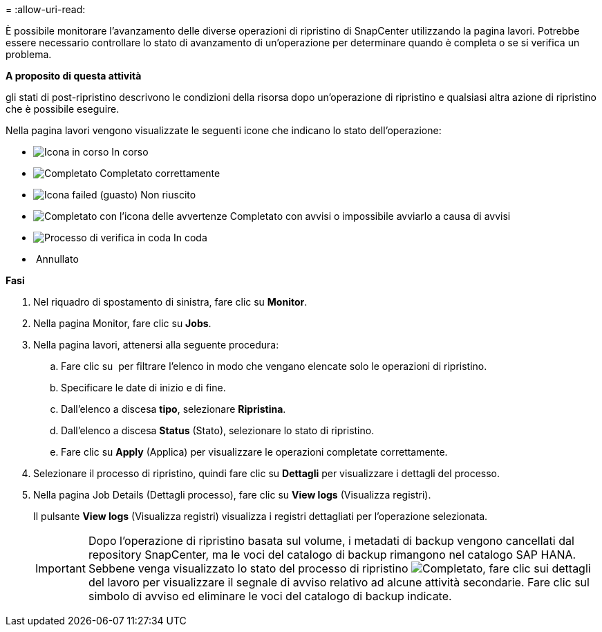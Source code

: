 = 
:allow-uri-read: 


È possibile monitorare l'avanzamento delle diverse operazioni di ripristino di SnapCenter utilizzando la pagina lavori. Potrebbe essere necessario controllare lo stato di avanzamento di un'operazione per determinare quando è completa o se si verifica un problema.

*A proposito di questa attività*

gli stati di post-ripristino descrivono le condizioni della risorsa dopo un'operazione di ripristino e qualsiasi altra azione di ripristino che è possibile eseguire.

Nella pagina lavori vengono visualizzate le seguenti icone che indicano lo stato dell'operazione:

* image:../media/progress_icon.gif["Icona in corso"] In corso
* image:../media/success_icon.gif["Completato"] Completato correttamente
* image:../media/failed_icon.gif["Icona failed (guasto)"] Non riuscito
* image:../media/warning_icon.gif["Completato con l'icona delle avvertenze"] Completato con avvisi o impossibile avviarlo a causa di avvisi
* image:../media/verification_job_in_queue.gif["Processo di verifica in coda"] In coda
* image:../media/cancel_icon.gif[""] Annullato


*Fasi*

. Nel riquadro di spostamento di sinistra, fare clic su *Monitor*.
. Nella pagina Monitor, fare clic su *Jobs*.
. Nella pagina lavori, attenersi alla seguente procedura:
+
.. Fare clic su image:../media/filter_icon.gif[""] per filtrare l'elenco in modo che vengano elencate solo le operazioni di ripristino.
.. Specificare le date di inizio e di fine.
.. Dall'elenco a discesa *tipo*, selezionare *Ripristina*.
.. Dall'elenco a discesa *Status* (Stato), selezionare lo stato di ripristino.
.. Fare clic su *Apply* (Applica) per visualizzare le operazioni completate correttamente.


. Selezionare il processo di ripristino, quindi fare clic su *Dettagli* per visualizzare i dettagli del processo.
. Nella pagina Job Details (Dettagli processo), fare clic su *View logs* (Visualizza registri).
+
Il pulsante *View logs* (Visualizza registri) visualizza i registri dettagliati per l'operazione selezionata.

+

IMPORTANT: Dopo l'operazione di ripristino basata sul volume, i metadati di backup vengono cancellati dal repository SnapCenter, ma le voci del catalogo di backup rimangono nel catalogo SAP HANA. Sebbene venga visualizzato lo stato del processo di ripristino image:../media/success_icon.gif["Completato"], fare clic sui dettagli del lavoro per visualizzare il segnale di avviso relativo ad alcune attività secondarie. Fare clic sul simbolo di avviso ed eliminare le voci del catalogo di backup indicate.


